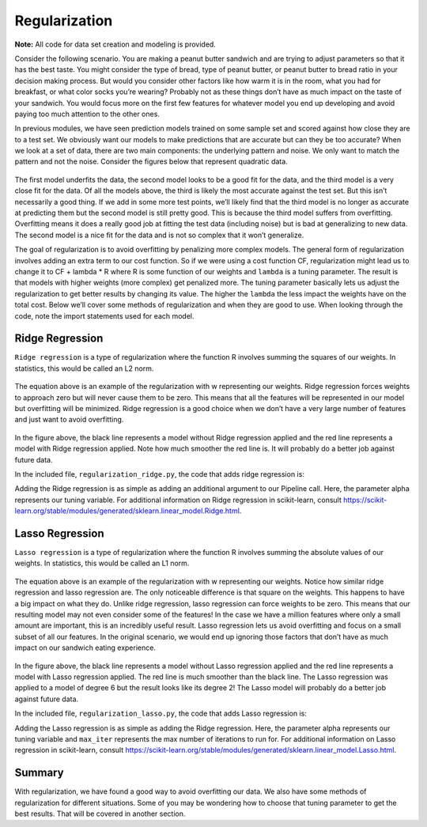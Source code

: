 ================
Regularization
================

**Note:** All code for data set creation and modeling is provided.

Consider the following scenario. You are making a peanut butter sandwich and are trying to adjust parameters so that it has the best taste.
You might consider the type of bread, type of peanut butter, or peanut butter to bread ratio in your decision making process. But would you
consider other factors like how warm it is in the room, what you had for breakfast, or what color socks you’re wearing? Probably not as these
things don’t have as much impact on the taste of your sandwich. You would focus more on the first few features for whatever model you end up
developing and avoid paying too much attention to the other ones.

In previous modules, we have seen prediction models trained on some sample set and scored against how close they are to a test set.
We obviously want our models to make predictions that are accurate but can they be too accurate? When we look at a set of data,
there are two main components: the underlying pattern and noise. We only want to match the pattern and not the noise. Consider
the figures below that represent quadratic data.

.. figure:: _img/Regularization_Linear.png
.. figure:: _img/Regularization_Quadratic.png
.. figure:: _img/Regularization_Polynomial.png

The first model underfits the data, the second model looks to be a good fit for the data,
and the third model is a very close fit for the data. Of all the models above, the third
is likely the most accurate against the test set. But this isn’t necessarily a good thing.
If we add in some more test points, we’ll likely find that the third model is no longer as
accurate at predicting them but the second model is still pretty good. This is because the
third model suffers from overfitting. Overfitting means it does a really good job at fitting
the test data (including noise) but is bad at generalizing to new data. The second model is a
nice fit for the data and is not so complex that it won’t generalize.

The goal of regularization is to avoid overfitting by penalizing more complex models. The general
form of regularization involves adding an extra term to our cost function. So if we were using a
cost function CF, regularization might lead us to change it to CF + lambda * R where R is some function
of our weights and ``lambda`` is a tuning parameter. The result is that models with higher weights (more complex)
get penalized more. The tuning parameter basically lets us adjust the regularization to get better results
by changing its value. The higher the ``lambda`` the less impact the weights have on the total cost. Below we’ll
cover some methods of regularization and when they are good to use. When looking through the code, note the import statements used for each model.

-----------------
Ridge Regression
-----------------

``Ridge regression`` is a type of regularization where the function R involves summing the squares of our weights. In statistics, this would be called an L2 norm.

.. figure:: _img/latex-ridge-eq.gif

The equation above is an example of the regularization with w representing our weights.
Ridge regression forces weights to approach zero but will never cause them to be zero. This means that
all the features will be represented in our model but overfitting will be minimized. Ridge regression is a
good choice when we don’t have a very large number of features and just want to avoid overfitting.

.. figure:: _img/Regularization_Ridge.png

In the figure above, the black line represents a model without Ridge regression applied and the red line represents a model with Ridge regression applied.
Note how much smoother the red line is. It will probably do a better job against future data.

In the included file, ``regularization_ridge.py``, the code that adds ridge regression is:

.. code-block:: python
    regModel = Pipeline([('poly', PolynomialFeatures(degree=6)), ('ridge', Ridge(alpha=5.0))])

Adding the Ridge regression is as simple as adding an additional argument to our Pipeline call.
Here, the parameter alpha represents our tuning variable. For additional information on Ridge regression
in scikit-learn, consult https://scikit-learn.org/stable/modules/generated/sklearn.linear_model.Ridge.html.

-----------------
Lasso Regression
-----------------

``Lasso regression`` is a type of regularization where the function R involves summing the absolute values of our weights. In statistics, this would be called an L1 norm.

.. figure:: _img/latex-lasso-eq.gif


The equation above is an example of the regularization with w representing our weights. Notice how similar ridge regression and lasso regression are.
The only noticeable difference is that square on the weights. This happens to have a big impact on what they do. Unlike ridge regression,
lasso regression can force weights to be zero. This means that our resulting model may not even consider some of the features! In the case
we have a million features where only a small amount are important, this is an incredibly useful result. Lasso regression lets us avoid overfitting
and focus on a small subset of all our features. In the original scenario, we would end up ignoring those factors that don’t have as much impact on
our sandwich eating experience.

.. figure:: _img/Regularization_Lasso.png

In the figure above, the black line represents a model without Lasso regression applied and the red line represents a model with Lasso
regression applied. The red line is much smoother than the black line. The Lasso regression was applied to a model of degree 6 but the
result looks like its degree 2! The Lasso model will probably do a better job against future data.

In the included file, ``regularization_lasso.py``, the code that adds Lasso regression is:

.. code-block:: python
  regModel = Pipeline([('poly', PolynomialFeatures(degree=6)), \
  ('lasso', Lasso(alpha=0.1, max_iter=100000))])

Adding the Lasso regression is as simple as adding the Ridge regression. Here, the parameter alpha represents our tuning variable and ``max_iter``
represents the max number of iterations to run for. For additional information on Lasso regression in scikit-learn,
consult https://scikit-learn.org/stable/modules/generated/sklearn.linear_model.Lasso.html.

--------
Summary
--------

With regularization, we have found a good way to avoid overfitting our data. We also have some methods of regularization for different situations.
Some of you may be wondering how to choose that tuning parameter to get the best results. That will be covered in another section.
